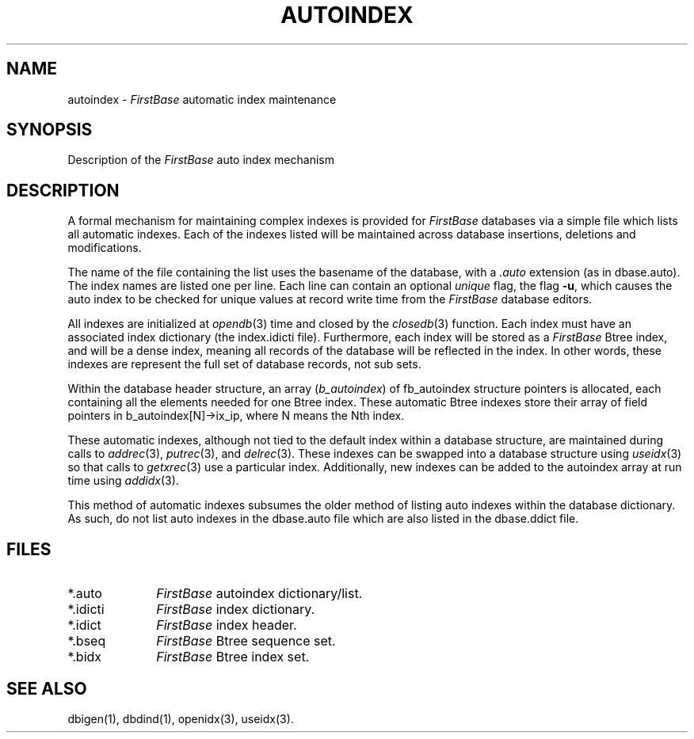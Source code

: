 .TH AUTOINDEX 5 "12 September 1995"
.FB
.SH NAME
autoindex \- \fIFirstBase\fP automatic index maintenance
.SH SYNOPSIS
Description of the \fIFirstBase\fP auto index mechanism
.SH DESCRIPTION
A formal mechanism for maintaining complex indexes is provided for
\fIFirstBase\fP databases via a simple file which lists all automatic indexes.
Each of the indexes listed will be maintained across database insertions,
deletions and modifications.
.PP
The name of the file containing the list uses the basename of the database,
with a \fI.auto\fP extension (as in dbase.auto).
The index names are listed one per line. Each line can contain an optional
\fIunique\fP flag, the flag \fB-u\fP, which causes the auto index to
be checked for unique values at record write time from the \fIFirstBase\fP
database editors.
.PP
All indexes are initialized at \fIopendb\fP(3) time and closed by the
\fIclosedb\fP(3) function. Each index must have an associated index
dictionary (the index.idicti file). Furthermore, each index will be
stored as a \fIFirstBase\fP Btree index, and will be a dense index,
meaning all records of the database will be reflected in the index.
In other words, these indexes are represent the full set of database
records, not sub sets.
.PP
Within the database header structure, an array (\fIb_autoindex\fP)
of fb_autoindex structure pointers is allocated, each containing all the
elements needed for one Btree index.
These automatic Btree indexes
store their array of field pointers in b_autoindex[N]->ix_ip,
where N means the Nth index.
.PP
These automatic
indexes, although not tied to the default index within a database structure,
are maintained during calls to \fIaddrec\fP(3), \fIputrec\fP(3), and
\fIdelrec\fP(3). These indexes can be swapped into a database structure
using \fIuseidx\fP(3) so that calls to \fIgetxrec\fP(3) use a particular
index. Additionally, new indexes can be added to the autoindex array
at run time using \fIaddidx\fP(3).
.PP
This method of automatic indexes subsumes the older method of
listing auto indexes within the database dictionary. As such,
do not list auto indexes in the dbase.auto file which are also listed
in the dbase.ddict file.
.PP
.SH FILES
.PD 0
.TP 10
*.auto
\fIFirstBase\fP autoindex dictionary/list.
.TP 10
*.idicti
\fIFirstBase\fP index dictionary.
.TP 10
*.idict
\fIFirstBase\fP index header.
.TP 10
*.bseq
\fIFirstBase\fP Btree sequence set.
.TP 10
*.bidx
\fIFirstBase\fP Btree index set.
.PD
.SH SEE ALSO
dbigen(1), dbdind(1), openidx(3), useidx(3).
.br
